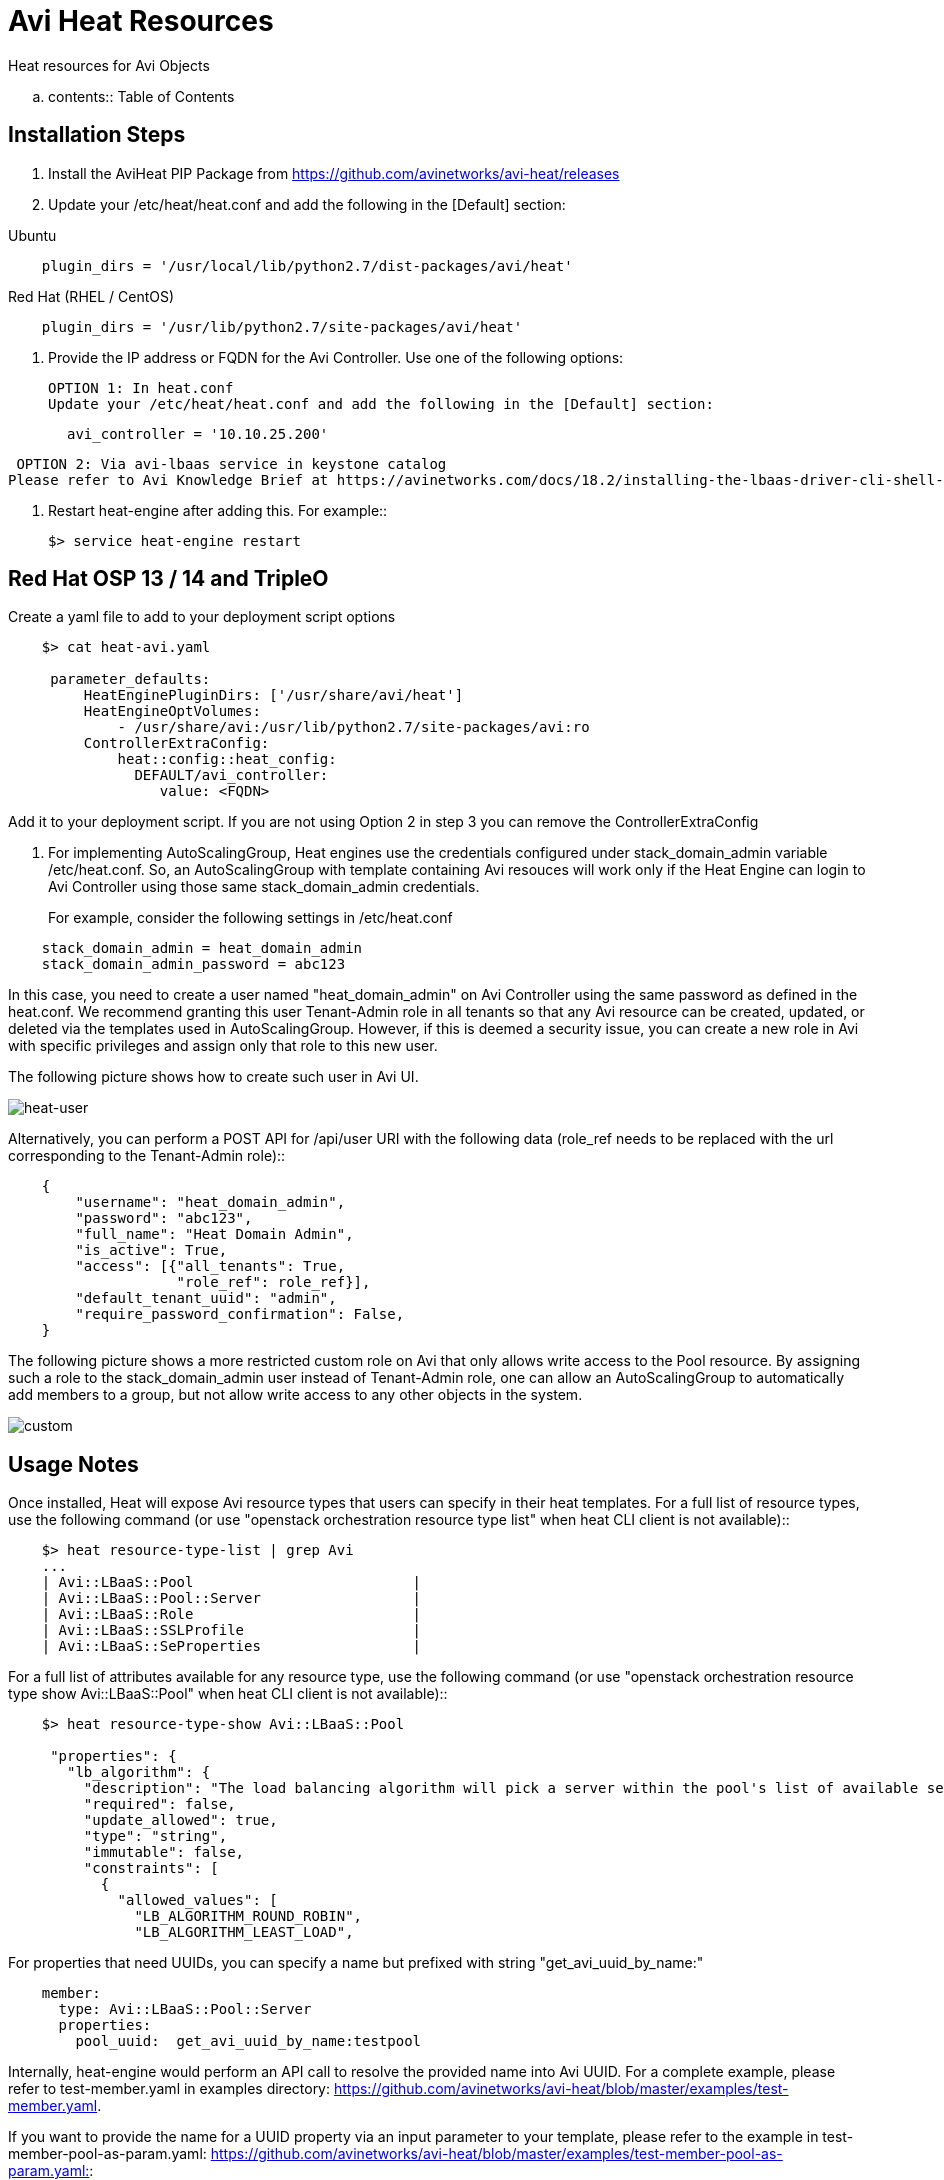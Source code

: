 = Avi Heat Resources


Heat resources for Avi Objects

.. contents:: Table of Contents

== Installation Steps

. Install the AviHeat PIP Package from https://github.com/avinetworks/avi-heat/releases

. Update your /etc/heat/heat.conf and add the following in the [Default] section:

Ubuntu

----
    plugin_dirs = '/usr/local/lib/python2.7/dist-packages/avi/heat'
----

Red Hat (RHEL / CentOS)
----
    plugin_dirs = '/usr/lib/python2.7/site-packages/avi/heat'
----

. Provide the IP address or FQDN for the Avi Controller. Use one of the following options:

  OPTION 1: In heat.conf
  Update your /etc/heat/heat.conf and add the following in the [Default] section:

----
       avi_controller = '10.10.25.200'
----


    OPTION 2: Via avi-lbaas service in keystone catalog
   Please refer to Avi Knowledge Brief at https://avinetworks.com/docs/18.2/installing-the-lbaas-driver-cli-shell-openstack/#adding-a-keystone-catalog-entry-for-avi-vantage for details on how to define avi-lbaas service and an endpoint for it in your keystone catalog.

    
 
. Restart heat-engine after adding this. For example::

    $> service heat-engine restart

== Red Hat OSP 13 / 14 and TripleO

Create a yaml file to add to your deployment script options

----
    $> cat heat-avi.yaml

     parameter_defaults:
         HeatEnginePluginDirs: ['/usr/share/avi/heat']
         HeatEngineOptVolumes:
             - /usr/share/avi:/usr/lib/python2.7/site-packages/avi:ro
         ControllerExtraConfig:
             heat::config::heat_config:
               DEFAULT/avi_controller:
                  value: <FQDN>

----

Add it to your deployment script. If you are not using Option 2 in step 3 you can remove the ControllerExtraConfig

. For implementing AutoScalingGroup, Heat engines use the credentials configured under
stack_domain_admin variable /etc/heat.conf. So, an AutoScalingGroup with template
containing Avi resouces will work only if the Heat Engine can login to Avi Controller
using those same stack_domain_admin credentials.

For example, consider the following settings in /etc/heat.conf::

----
    stack_domain_admin = heat_domain_admin
    stack_domain_admin_password = abc123
----

In this case, you need to create a user named "heat_domain_admin" on Avi Controller
using the same password as defined
in the heat.conf.
We recommend granting this user Tenant-Admin role in all tenants so that any
Avi resource can be created, updated, or deleted via the templates used in
AutoScalingGroup. However, if this is deemed a security issue, you can create
a new role in Avi with specific privileges and assign only that role to this
new user.

The following picture shows how to create such
user in Avi UI.

image::heat_user_on_avi.png[heat-user]


Alternatively, you can perform a POST API for /api/user URI with the following data
(role_ref needs to be replaced with the url corresponding to the Tenant-Admin role)::
----
    {
        "username": "heat_domain_admin",
        "password": "abc123",
        "full_name": "Heat Domain Admin",
        "is_active": True,
        "access": [{"all_tenants": True,
                    "role_ref": role_ref}],
        "default_tenant_uuid": "admin",
        "require_password_confirmation": False,
    }
----

The following picture shows a more restricted custom role on Avi that only allows
write access to the Pool resource. By assigning such a role to the stack_domain_admin user
instead of Tenant-Admin role, one can allow an AutoScalingGroup to automatically
add members to a group, but not allow write access to any other objects in the system.

image::custom_role_on_avi.png[custom]


== Usage Notes

Once installed, Heat will expose Avi resource types that users can specify in their heat templates.
For a full list of resource types, use the following command (or use "openstack orchestration
resource type list" when heat CLI client is not available)::

----
    $> heat resource-type-list | grep Avi
    ...
    | Avi::LBaaS::Pool                          |
    | Avi::LBaaS::Pool::Server                  |
    | Avi::LBaaS::Role                          |
    | Avi::LBaaS::SSLProfile                    |
    | Avi::LBaaS::SeProperties                  |
----   

For a full list of attributes available for any resource type, use the following command (or
use "openstack orchestration resource type show Avi::LBaaS::Pool" when heat CLI client is not available)::

----
    $> heat resource-type-show Avi::LBaaS::Pool

     "properties": {
       "lb_algorithm": {
         "description": "The load balancing algorithm will pick a server within the pool's list of available servers.",
         "required": false,
         "update_allowed": true,
         "type": "string",
         "immutable": false,
         "constraints": [
           {
             "allowed_values": [
               "LB_ALGORITHM_ROUND_ROBIN",
               "LB_ALGORITHM_LEAST_LOAD",
----

For properties that need UUIDs, you can specify a name but prefixed with string "get_avi_uuid_by_name:"::

----
    member:
      type: Avi::LBaaS::Pool::Server
      properties:
        pool_uuid:  get_avi_uuid_by_name:testpool
----

Internally, heat-engine would perform an API call to resolve the provided name into Avi UUID.
For a complete example, please refer to test-member.yaml in examples directory: https://github.com/avinetworks/avi-heat/blob/master/examples/test-member.yaml.


If you want to provide the name for a UUID property via an input parameter to your template,
please refer to the example in test-member-pool-as-param.yaml: https://github.com/avinetworks/avi-heat/blob/master/examples/test-member-pool-as-param.yaml::

----
    parameters:
     pool_name:
       type: string

    resources:
     member:
       type: Avi::LBaaS::Pool::Server
       properties:
         pool_uuid:
           str_replace:
             template: get_avi_uuid_by_name:pname
             params:
               pname: { get_param: pool_name }
----


== Versioning

Starting version 17.1.X, Avi Vantage supports API versioning and backwards compatability.
Avi Heat plugin leverages this backwards compatability. Thus, any
heat template written for a version of Avi Vantage continues to work even when the Avi
Vantage software or the Avi Heat plugin is updated to a later version.

For each Avi Resource, any attribute that is newly introduced in a specific version
is noted with phrase "(Introduced in: <version>)" in the description of that attribute.
Similarly, phrase "(Deprecated in: <version>)" denotes the version a specific attribute
is deprecated in. An attribute that doesn't have either of those notations is available
is valid across all versions.

Each Avi Resource has a special attribute called "avi_version", that can be used by the users
to explicitly specify a version to use when creating that resource. When no version is
specified, the resource definition can only use those attributes that don't have "Introduced in"
annotation in their descriptions. To be able to use attributes with "Introduced in"
annotation, one has to set the "avi_version" attribute to a version equal to or higher
than the version mentioned in the "Introduced in" annotation. For example, if an
attribute has "(Introduced in: 17.1.3)" annotation in the description, then
the "avi_version" attribute has to be set to either "17.1.3" or higher (e.g., "17.1.6" or "18.1.2").

Note that once the "avi_version" attribute of a resource is set, all attributes of that
resource that are deprecated in a version equal to or lower than that version can not
be used in that resource's definition in that template.

Consider the following example snippet for using Avi::LBaaS::VirtualService resource type::

----
    vs:
      type: Avi::LBaaS::VirtualService
      properties:
        name: "mytestvs"
        pool_uuid: {get_resource: pool}
        ip_address:
          addr: 10.10.10.100
          type: V4
        services:
          - port: 80
----

The above does not use any attributes with "(Introduced in: <version>)" annotation in their
descriptions. Hence, the resource doesn't need to have the "avi_version" attribute set. Suppose
you want to use the concept of shared VIPs introduced in Avi Vantage version 17.1.1. The
following template shows the exact same VirtualSerice definition as above but using the
attribute "vip" that is only available from versions 17.1.1 and beyond::

----
    vs:
      type: Avi::LBaaS::VirtualService
      properties:
        avi_version: 17.1.1
        name: "mytestvs"
        pool_uuid: {get_resource: pool}
        vip:
          - ip_address:
              addr: 10.10.10.100
              type: V4
            vip_id: myvip
        services:
          - port: 80
----